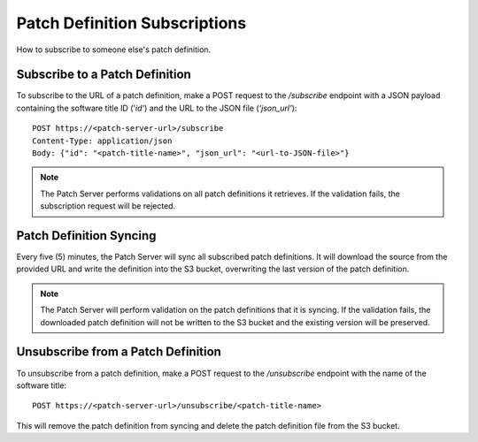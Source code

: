 Patch Definition Subscriptions
==============================

How to subscribe to someone else's patch definition.

Subscribe to a Patch Definition
-------------------------------

To subscribe to the URL of a patch definition, make a POST request to the `/subscribe` endpoint with a JSON payload containing the software title ID ('`id'`) and the URL to the JSON file (`'json_url'`)::

    POST https://<patch-server-url>/subscribe
    Content-Type: application/json
    Body: {"id": "<patch-title-name>", "json_url": "<url-to-JSON-file>"}

.. note::

    The Patch Server performs validations on all patch definitions it retrieves. If the validation fails, the subscription request will be rejected.

Patch Definition Syncing
------------------------

Every five (5) minutes, the Patch Server will sync all subscribed patch definitions. It will download the source from the provided URL and write the definition into the S3 bucket, overwriting the last version of the patch definition.

.. note::

    The Patch Server will perform validation on the patch definitions that it is syncing. If the validation fails, the downloaded patch definition will not be written to the S3 bucket and the existing version will be preserved.

Unsubscribe from a Patch Definition
-----------------------------------

To unsubscribe from a patch definition, make a POST request to the `/unsubscribe` endpoint with the name of the software title::

    POST https://<patch-server-url>/unsubscribe/<patch-title-name>

This will remove the patch definition from syncing and delete the patch definition file from the S3 bucket.
